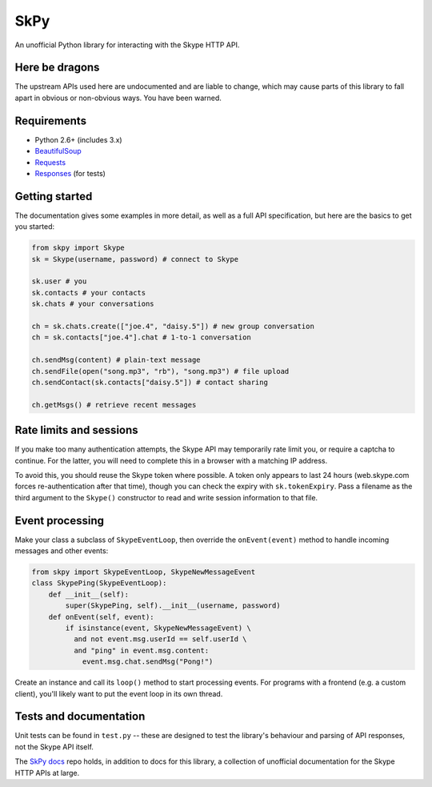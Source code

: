 SkPy
====

An unofficial Python library for interacting with the Skype HTTP API.

Here be dragons
---------------

The upstream APIs used here are undocumented and are liable to change, which may cause parts of this library to fall apart in obvious or non-obvious ways.  You have been warned.

Requirements
------------

- Python 2.6+ (includes 3.x)
- `BeautifulSoup <http://www.crummy.com/software/BeautifulSoup/>`_
- `Requests <http://www.python-requests.org/en/latest/>`_
- `Responses <https://github.com/getsentry/responses>`_ (for tests)

Getting started
---------------

The documentation gives some examples in more detail, as well as a full API specification, but here are the basics to get you started:

.. code:: python

    from skpy import Skype
    sk = Skype(username, password) # connect to Skype

    sk.user # you
    sk.contacts # your contacts
    sk.chats # your conversations

    ch = sk.chats.create(["joe.4", "daisy.5"]) # new group conversation
    ch = sk.contacts["joe.4"].chat # 1-to-1 conversation

    ch.sendMsg(content) # plain-text message
    ch.sendFile(open("song.mp3", "rb"), "song.mp3") # file upload
    ch.sendContact(sk.contacts["daisy.5"]) # contact sharing

    ch.getMsgs() # retrieve recent messages

Rate limits and sessions
------------------------

If you make too many authentication attempts, the Skype API may temporarily rate limit you, or require a captcha to continue. For the latter, you will need to complete this in a browser with a matching IP address.

To avoid this, you should reuse the Skype token where possible. A token only appears to last 24 hours (web.skype.com forces re-authentication after that time), though you can check the expiry with ``sk.tokenExpiry``. Pass a filename as the third argument to the ``Skype()`` constructor to read and write session information to that file.

Event processing
----------------

Make your class a subclass of ``SkypeEventLoop``, then override the ``onEvent(event)`` method to handle incoming messages and other events:

.. code:: python

    from skpy import SkypeEventLoop, SkypeNewMessageEvent
    class SkypePing(SkypeEventLoop):
        def __init__(self):
            super(SkypePing, self).__init__(username, password)
        def onEvent(self, event):
            if isinstance(event, SkypeNewMessageEvent) \
              and not event.msg.userId == self.userId \
              and "ping" in event.msg.content:
                event.msg.chat.sendMsg("Pong!")

Create an instance and call its ``loop()`` method to start processing events. For programs with a frontend (e.g. a custom client), you'll likely want to put the event loop in its own thread.

Tests and documentation
-----------------------

Unit tests can be found in ``test.py`` -- these are designed to test the library's behaviour and parsing of API responses, not the Skype API itself.

The `SkPy docs <https://github.com/OllieTerrance/SkPy.docs>`_ repo holds, in addition to docs for this library, a collection of unofficial documentation for the Skype HTTP APIs at large.
